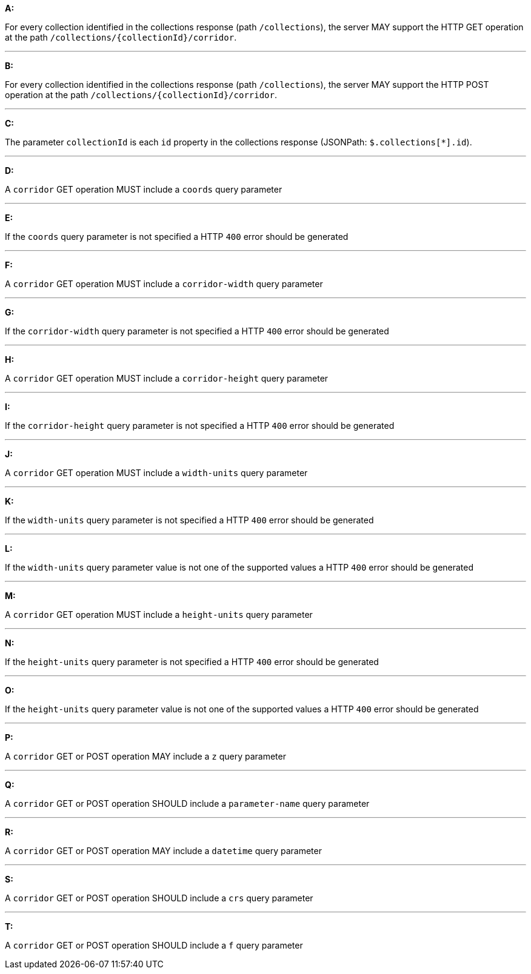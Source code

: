 [[req_edr_rc-corridor]]

[requirement,type="general",id="/req/edr/rc-corridor", label="/req/edr/rc-corridor"]
====

*A:*

For every collection identified in the collections response (path `/collections`), the server MAY support the HTTP GET operation at the path `/collections/{collectionId}/corridor`.

---
*B:*

For every collection identified in the collections response (path `/collections`), the server MAY support the HTTP POST operation at the path `/collections/{collectionId}/corridor`.

---
*C:*

The parameter `collectionId` is each `id` property in the collections response (JSONPath: `$.collections[*].id`).

---
*D:*

A `corridor` GET operation MUST include a `coords` query parameter

---
*E:*

If the `coords` query parameter is not specified a HTTP `400` error should be generated

---
*F:*

A `corridor` GET operation MUST include a `corridor-width` query parameter

---
*G:*

If the `corridor-width` query parameter is not specified a HTTP `400` error should be generated

---
*H:*

A `corridor` GET operation MUST include a `corridor-height` query parameter

---
*I:*

If the `corridor-height` query parameter is not specified a HTTP `400` error should be generated

---
*J:*

A `corridor` GET operation MUST include a `width-units` query parameter

---
*K:*

If the `width-units` query parameter is not specified a HTTP `400` error should be generated

---
*L:*

If the `width-units` query parameter value is not one of the supported values a HTTP `400` error should be generated

---
*M:*

A `corridor` GET operation MUST include a `height-units` query parameter

---
*N:*

If the `height-units` query parameter is not specified a HTTP `400` error should be generated

---
*O:*

If the `height-units` query parameter value is not one of the supported values a HTTP `400` error should be generated

---
*P:*

A `corridor` GET or POST operation MAY include a `z` query parameter

---
*Q:*

A `corridor` GET or POST operation SHOULD include a `parameter-name` query parameter

---
*R:*

A `corridor` GET or POST operation MAY include a `datetime` query parameter

---
*S:*

A `corridor` GET or POST operation SHOULD include a `crs` query parameter

---
*T:*

A `corridor` GET or POST operation SHOULD include a `f` query parameter

====
